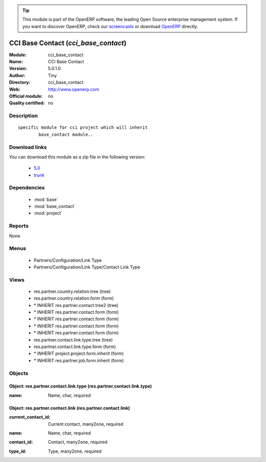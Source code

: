 
.. i18n: .. module:: cci_base_contact
.. i18n:     :synopsis: CCI Base Contact 
.. i18n:     :noindex:
.. i18n: .. 
..

.. module:: cci_base_contact
    :synopsis: CCI Base Contact 
    :noindex:
.. 

.. i18n: .. raw:: html
.. i18n: 
.. i18n:       <br />
.. i18n:     <link rel="stylesheet" href="../_static/hide_objects_in_sidebar.css" type="text/css" />
..

.. raw:: html

      <br />
    <link rel="stylesheet" href="../_static/hide_objects_in_sidebar.css" type="text/css" />

.. i18n: .. tip:: This module is part of the OpenERP software, the leading Open Source 
.. i18n:   enterprise management system. If you want to discover OpenERP, check our 
.. i18n:   `screencasts <http://openerp.tv>`_ or download 
.. i18n:   `OpenERP <http://openerp.com>`_ directly.
..

.. tip:: This module is part of the OpenERP software, the leading Open Source 
  enterprise management system. If you want to discover OpenERP, check our 
  `screencasts <http://openerp.tv>`_ or download 
  `OpenERP <http://openerp.com>`_ directly.

.. i18n: .. raw:: html
.. i18n: 
.. i18n:     <div class="js-kit-rating" title="" permalink="" standalone="yes" path="/cci_base_contact"></div>
.. i18n:     <script src="http://js-kit.com/ratings.js"></script>
..

.. raw:: html

    <div class="js-kit-rating" title="" permalink="" standalone="yes" path="/cci_base_contact"></div>
    <script src="http://js-kit.com/ratings.js"></script>

.. i18n: CCI Base Contact (*cci_base_contact*)
.. i18n: =====================================
.. i18n: :Module: cci_base_contact
.. i18n: :Name: CCI Base Contact
.. i18n: :Version: 5.0.1.0
.. i18n: :Author: Tiny
.. i18n: :Directory: cci_base_contact
.. i18n: :Web: http://www.openerp.com
.. i18n: :Official module: no
.. i18n: :Quality certified: no
..

CCI Base Contact (*cci_base_contact*)
=====================================
:Module: cci_base_contact
:Name: CCI Base Contact
:Version: 5.0.1.0
:Author: Tiny
:Directory: cci_base_contact
:Web: http://www.openerp.com
:Official module: no
:Quality certified: no

.. i18n: Description
.. i18n: -----------
..

Description
-----------

.. i18n: ::
.. i18n: 
.. i18n:   specific module for cci project which will inherit
.. i18n:           base_contact module..
..

::

  specific module for cci project which will inherit
          base_contact module..

.. i18n: Download links
.. i18n: --------------
..

Download links
--------------

.. i18n: You can download this module as a zip file in the following version:
..

You can download this module as a zip file in the following version:

.. i18n:   * `5.0 <http://www.openerp.com/download/modules/5.0/cci_base_contact.zip>`_
.. i18n:   * `trunk <http://www.openerp.com/download/modules/trunk/cci_base_contact.zip>`_
..

  * `5.0 <http://www.openerp.com/download/modules/5.0/cci_base_contact.zip>`_
  * `trunk <http://www.openerp.com/download/modules/trunk/cci_base_contact.zip>`_

.. i18n: Dependencies
.. i18n: ------------
..

Dependencies
------------

.. i18n:  * :mod:`base`
.. i18n:  * :mod:`base_contact`
.. i18n:  * :mod:`project`
..

 * :mod:`base`
 * :mod:`base_contact`
 * :mod:`project`

.. i18n: Reports
.. i18n: -------
..

Reports
-------

.. i18n: None
..

None

.. i18n: Menus
.. i18n: -------
..

Menus
-------

.. i18n:  * Partners/Configuration/Link Type
.. i18n:  * Partners/Configuration/Link Type/Contact Link Type
..

 * Partners/Configuration/Link Type
 * Partners/Configuration/Link Type/Contact Link Type

.. i18n: Views
.. i18n: -----
..

Views
-----

.. i18n:  * res.partner.country.relation.tree (tree)
.. i18n:  * res.partner.country.relation.form (form)
.. i18n:  * \* INHERIT res.partner.contact.tree2 (tree)
.. i18n:  * \* INHERIT res.partner.contact.form (form)
.. i18n:  * \* INHERIT res.partner.contact.form (form)
.. i18n:  * \* INHERIT res.partner.contact.form (form)
.. i18n:  * \* INHERIT res.partner.contact.form (form)
.. i18n:  * res.partner.contact.link.type.tree (tree)
.. i18n:  * res.partner.contact.link.type.form (form)
.. i18n:  * \* INHERIT project.project.form.inherit (form)
.. i18n:  * \* INHERIT res.partner.job.form.inherit (form)
..

 * res.partner.country.relation.tree (tree)
 * res.partner.country.relation.form (form)
 * \* INHERIT res.partner.contact.tree2 (tree)
 * \* INHERIT res.partner.contact.form (form)
 * \* INHERIT res.partner.contact.form (form)
 * \* INHERIT res.partner.contact.form (form)
 * \* INHERIT res.partner.contact.form (form)
 * res.partner.contact.link.type.tree (tree)
 * res.partner.contact.link.type.form (form)
 * \* INHERIT project.project.form.inherit (form)
 * \* INHERIT res.partner.job.form.inherit (form)

.. i18n: Objects
.. i18n: -------
..

Objects
-------

.. i18n: Object: res.partner.contact.link.type (res.partner.contact.link.type)
.. i18n: #####################################################################
..

Object: res.partner.contact.link.type (res.partner.contact.link.type)
#####################################################################

.. i18n: :name: Name, char, required
..

:name: Name, char, required

.. i18n: Object: res.partner.contact.link (res.partner.contact.link)
.. i18n: ###########################################################
..

Object: res.partner.contact.link (res.partner.contact.link)
###########################################################

.. i18n: :current_contact_id: Current contact, many2one, required
..

:current_contact_id: Current contact, many2one, required

.. i18n: :name: Name, char, required
..

:name: Name, char, required

.. i18n: :contact_id: Contact, many2one, required
..

:contact_id: Contact, many2one, required

.. i18n: :type_id: Type, many2one, required
..

:type_id: Type, many2one, required
